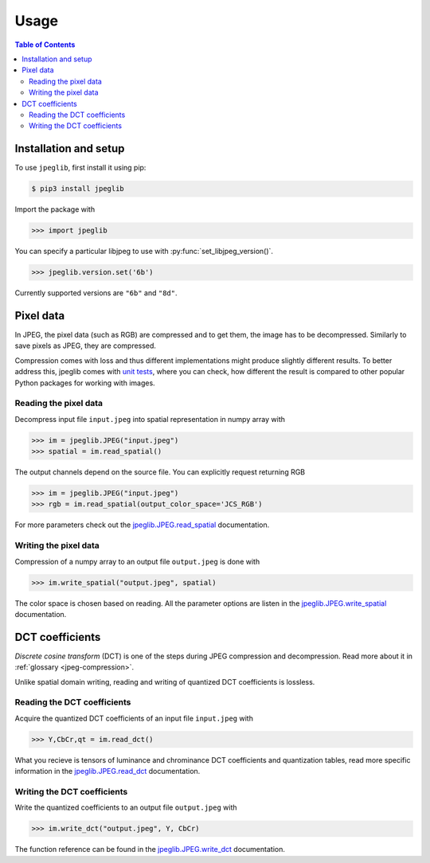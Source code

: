 Usage
=====

.. contents:: Table of Contents
   :local:

Installation and setup
----------------------

To use ``jpeglib``, first install it using pip:

.. code-block:: console

   $ pip3 install jpeglib

Import the package with

>>> import jpeglib

You can specify a particular libjpeg to use with
:py:func:`set_libjpeg_version()`.

>>> jpeglib.version.set('6b')

Currently supported versions are ``"6b"`` and ``"8d"``. 

Pixel data
----------

In JPEG, the pixel data (such as RGB) are compressed and to get them,
the image has to be decompressed. Similarly to save pixels as JPEG,
they are compressed.

Compression comes with loss and thus different implementations might
produce slightly different results. To better address this,
jpeglib comes with `unit tests <https://github.com/martinbenes1996/jpeglib/actions/workflows/unittests_on_commit.yml>`_, where you can check, how different
the result is compared to other popular Python packages for working
with images.

Reading the pixel data
^^^^^^^^^^^^^^^^^^^^^^

Decompress input file ``input.jpeg`` into spatial representation in numpy array with

>>> im = jpeglib.JPEG("input.jpeg")
>>> spatial = im.read_spatial()


The output channels depend on the source file. You can explicitly request returning RGB

>>> im = jpeglib.JPEG("input.jpeg")
>>> rgb = im.read_spatial(output_color_space='JCS_RGB')


For more parameters check out the `jpeglib.JPEG.read_spatial <https://jpeglib.readthedocs.io/en/latest/reference.html#jpeglib.JPEG.read_spatial>`_
documentation.

Writing the pixel data
^^^^^^^^^^^^^^^^^^^^^^

Compression of a numpy array to an output file ``output.jpeg`` is done with

>>> im.write_spatial("output.jpeg", spatial)

The color space is chosen based on reading. All the parameter options are listen in the
`jpeglib.JPEG.write_spatial <https://jpeglib.readthedocs.io/en/latest/reference.html#jpeglib.JPEG.write_spatial>`_
documentation.

DCT coefficients
----------------

*Discrete cosine transform* (DCT) is one of the steps during JPEG compression and decompression.
Read more about it in :ref:`glossary <jpeg-compression>`.

Unlike spatial domain writing, reading and writing of quantized DCT coefficients is lossless.

Reading the DCT coefficients
^^^^^^^^^^^^^^^^^^^^^^^^^^^^

Acquire the quantized DCT coefficients of an input file ``input.jpeg`` with

>>> Y,CbCr,qt = im.read_dct()

What you recieve is tensors of luminance and chrominance DCT coefficients and
quantization tables, read more specific information in the `jpeglib.JPEG.read_dct <https://jpeglib.readthedocs.io/en/latest/reference.html#jpeglib.JPEG.read_dct>`_
documentation.

Writing the DCT coefficients
^^^^^^^^^^^^^^^^^^^^^^^^^^^^

Write the quantized coefficients to an output file ``output.jpeg`` with

>>> im.write_dct("output.jpeg", Y, CbCr)

The function reference can be found in the `jpeglib.JPEG.write_dct <https://jpeglib.readthedocs.io/en/latest/reference.html#jpeglib.JPEG.write_dct>`_ 
documentation.

